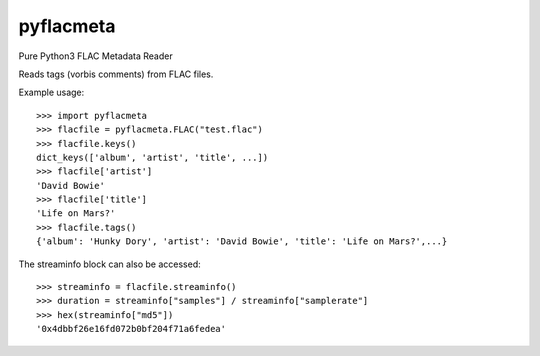 pyflacmeta
==========

Pure Python3 FLAC Metadata Reader

Reads tags (vorbis comments) from FLAC files.

Example usage:

::

    >>> import pyflacmeta
    >>> flacfile = pyflacmeta.FLAC("test.flac")
    >>> flacfile.keys()
    dict_keys(['album', 'artist', 'title', ...])
    >>> flacfile['artist']
    'David Bowie'
    >>> flacfile['title']
    'Life on Mars?'
    >>> flacfile.tags()
    {'album': 'Hunky Dory', 'artist': 'David Bowie', 'title': 'Life on Mars?',...}

The streaminfo block can also be accessed:

::

    >>> streaminfo = flacfile.streaminfo()
    >>> duration = streaminfo["samples"] / streaminfo["samplerate"]
    >>> hex(streaminfo["md5"])
    '0x4dbbf26e16fd072b0bf204f71a6fedea'
